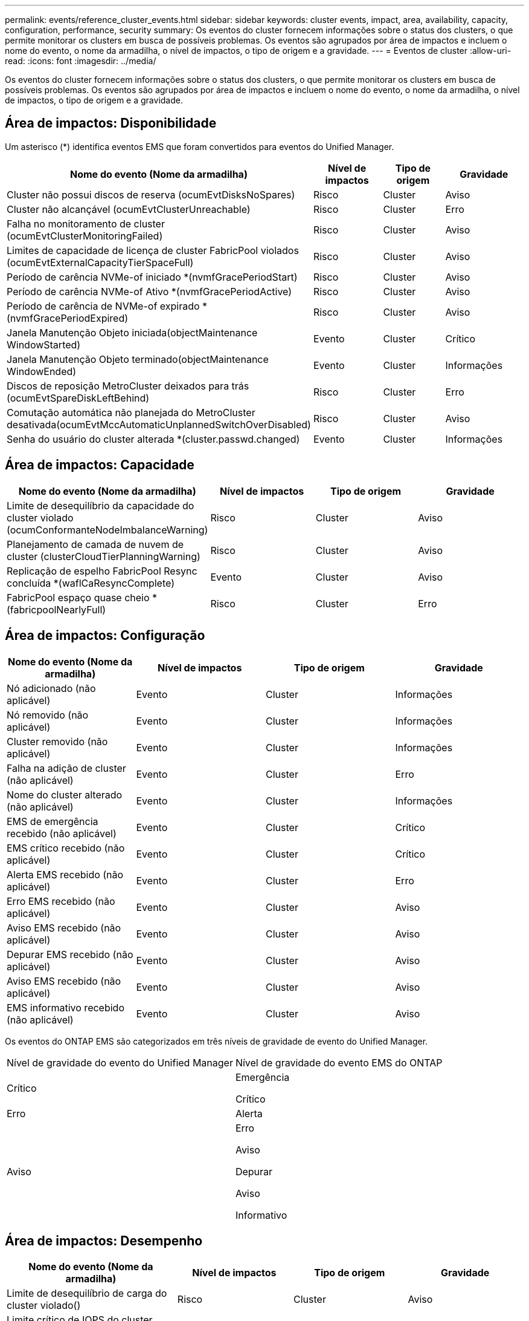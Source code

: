 ---
permalink: events/reference_cluster_events.html 
sidebar: sidebar 
keywords: cluster events, impact, area, availability, capacity, configuration, performance, security 
summary: Os eventos do cluster fornecem informações sobre o status dos clusters, o que permite monitorar os clusters em busca de possíveis problemas. Os eventos são agrupados por área de impactos e incluem o nome do evento, o nome da armadilha, o nível de impactos, o tipo de origem e a gravidade. 
---
= Eventos de cluster
:allow-uri-read: 
:icons: font
:imagesdir: ../media/


[role="lead"]
Os eventos do cluster fornecem informações sobre o status dos clusters, o que permite monitorar os clusters em busca de possíveis problemas. Os eventos são agrupados por área de impactos e incluem o nome do evento, o nome da armadilha, o nível de impactos, o tipo de origem e a gravidade.



== Área de impactos: Disponibilidade

Um asterisco (*) identifica eventos EMS que foram convertidos para eventos do Unified Manager.

|===
| Nome do evento (Nome da armadilha) | Nível de impactos | Tipo de origem | Gravidade 


 a| 
Cluster não possui discos de reserva (ocumEvtDisksNoSpares)
 a| 
Risco
 a| 
Cluster
 a| 
Aviso



 a| 
Cluster não alcançável (ocumEvtClusterUnreachable)
 a| 
Risco
 a| 
Cluster
 a| 
Erro



 a| 
Falha no monitoramento de cluster (ocumEvtClusterMonitoringFailed)
 a| 
Risco
 a| 
Cluster
 a| 
Aviso



 a| 
Limites de capacidade de licença de cluster FabricPool violados (ocumEvtExternalCapacityTierSpaceFull)
 a| 
Risco
 a| 
Cluster
 a| 
Aviso



 a| 
Período de carência NVMe-of iniciado *(nvmfGracePeriodStart)
 a| 
Risco
 a| 
Cluster
 a| 
Aviso



 a| 
Período de carência NVMe-of Ativo *(nvmfGracePeriodActive)
 a| 
Risco
 a| 
Cluster
 a| 
Aviso



 a| 
Período de carência de NVMe-of expirado *(nvmfGracePeriodExpired)
 a| 
Risco
 a| 
Cluster
 a| 
Aviso



 a| 
Janela Manutenção Objeto iniciada(objectMaintenance WindowStarted)
 a| 
Evento
 a| 
Cluster
 a| 
Crítico



 a| 
Janela Manutenção Objeto terminado(objectMaintenance WindowEnded)
 a| 
Evento
 a| 
Cluster
 a| 
Informações



 a| 
Discos de reposição MetroCluster deixados para trás (ocumEvtSpareDiskLeftBehind)
 a| 
Risco
 a| 
Cluster
 a| 
Erro



 a| 
Comutação automática não planejada do MetroCluster desativada(ocumEvtMccAutomaticUnplannedSwitchOverDisabled)
 a| 
Risco
 a| 
Cluster
 a| 
Aviso



 a| 
Senha do usuário do cluster alterada *(cluster.passwd.changed)
 a| 
Evento
 a| 
Cluster
 a| 
Informações

|===


== Área de impactos: Capacidade

|===
| Nome do evento (Nome da armadilha) | Nível de impactos | Tipo de origem | Gravidade 


 a| 
Limite de desequilíbrio da capacidade do cluster violado (ocumConformanteNodeImbalanceWarning)
 a| 
Risco
 a| 
Cluster
 a| 
Aviso



 a| 
Planejamento de camada de nuvem de cluster (clusterCloudTierPlanningWarning)
 a| 
Risco
 a| 
Cluster
 a| 
Aviso



 a| 
Replicação de espelho FabricPool Resync concluída *(waflCaResyncComplete)
 a| 
Evento
 a| 
Cluster
 a| 
Aviso



 a| 
FabricPool espaço quase cheio * (fabricpoolNearlyFull)
 a| 
Risco
 a| 
Cluster
 a| 
Erro

|===


== Área de impactos: Configuração

|===
| Nome do evento (Nome da armadilha) | Nível de impactos | Tipo de origem | Gravidade 


 a| 
Nó adicionado (não aplicável)
 a| 
Evento
 a| 
Cluster
 a| 
Informações



 a| 
Nó removido (não aplicável)
 a| 
Evento
 a| 
Cluster
 a| 
Informações



 a| 
Cluster removido (não aplicável)
 a| 
Evento
 a| 
Cluster
 a| 
Informações



 a| 
Falha na adição de cluster (não aplicável)
 a| 
Evento
 a| 
Cluster
 a| 
Erro



 a| 
Nome do cluster alterado (não aplicável)
 a| 
Evento
 a| 
Cluster
 a| 
Informações



 a| 
EMS de emergência recebido (não aplicável)
 a| 
Evento
 a| 
Cluster
 a| 
Crítico



 a| 
EMS crítico recebido (não aplicável)
 a| 
Evento
 a| 
Cluster
 a| 
Crítico



 a| 
Alerta EMS recebido (não aplicável)
 a| 
Evento
 a| 
Cluster
 a| 
Erro



 a| 
Erro EMS recebido (não aplicável)
 a| 
Evento
 a| 
Cluster
 a| 
Aviso



 a| 
Aviso EMS recebido (não aplicável)
 a| 
Evento
 a| 
Cluster
 a| 
Aviso



 a| 
Depurar EMS recebido (não aplicável)
 a| 
Evento
 a| 
Cluster
 a| 
Aviso



 a| 
Aviso EMS recebido (não aplicável)
 a| 
Evento
 a| 
Cluster
 a| 
Aviso



 a| 
EMS informativo recebido (não aplicável)
 a| 
Evento
 a| 
Cluster
 a| 
Aviso

|===
Os eventos do ONTAP EMS são categorizados em três níveis de gravidade de evento do Unified Manager.

|===


| Nível de gravidade do evento do Unified Manager | Nível de gravidade do evento EMS do ONTAP 


 a| 
Crítico
 a| 
Emergência

Crítico



 a| 
Erro
 a| 
Alerta



 a| 
Aviso
 a| 
Erro

Aviso

Depurar

Aviso

Informativo

|===


== Área de impactos: Desempenho

|===
| Nome do evento (Nome da armadilha) | Nível de impactos | Tipo de origem | Gravidade 


 a| 
Limite de desequilíbrio de carga do cluster violado()
 a| 
Risco
 a| 
Cluster
 a| 
Aviso



 a| 
Limite crítico de IOPS do cluster violado (ocumClusterIopsIncident)
 a| 
Incidente
 a| 
Cluster
 a| 
Crítico



 a| 
Limite de aviso de IOPS do cluster violado (ocumClusterIopsWarning)
 a| 
Risco
 a| 
Cluster
 a| 
Aviso



 a| 
Limite crítico de MB/s de cluster violado(ocumClusterMbpsIncident)
 a| 
Incidente
 a| 
Cluster
 a| 
Crítico



 a| 
Limite de aviso do cluster MB/s violado(ocumClusterMbpsWarning)
 a| 
Risco
 a| 
Cluster
 a| 
Aviso



 a| 
Limite dinâmico do cluster violado (ocumClusterDynamicEventWarning)
 a| 
Risco
 a| 
Cluster
 a| 
Aviso

|===


== Área de impactos: Segurança

|===
| Nome do evento (Nome da armadilha) | Nível de impactos | Tipo de origem | Gravidade 


 a| 
AutoSupport HTTPS Transport Disabled(ocumClusterASUPHttpsConfiguredDisabled)
 a| 
Risco
 a| 
Cluster
 a| 
Aviso



 a| 
Encaminhamento de logs não criptografado (ocumClusterAuditLogUnEncrypted)
 a| 
Risco
 a| 
Cluster
 a| 
Aviso



 a| 
Usuário Admin local padrão habilitado(ocumClusterDefaultAdminEnabled)
 a| 
Risco
 a| 
Cluster
 a| 
Aviso



 a| 
Modo FIPS desativado (ocumClusterFipsDisabled)
 a| 
Risco
 a| 
Cluster
 a| 
Aviso



 a| 
Login Banner Disabled(ocumClusterLoginBannerDisabled)
 a| 
Risco
 a| 
Cluster
 a| 
Aviso



 a| 
Login Banner alterado(ocumClusterLoginBannerChanged)
 a| 
Risco
 a| 
Cluster
 a| 
Aviso



 a| 
Destinos de encaminhamento de logs alterados(ocumLogForwardDestinationsChanged)
 a| 
Risco
 a| 
Cluster
 a| 
Aviso



 a| 
Nomes de servidor NTP alterados(ocumNtpServerNamesChanged)
 a| 
Risco
 a| 
Cluster
 a| 
Aviso



 a| 
Contagem de servidor NTP é baixa (securityConfigNTPServerCountLowRisk)
 a| 
Risco
 a| 
Cluster
 a| 
Aviso



 a| 
Comunicação por pares de cluster não criptografada (ocumClusterPeerEncryptionDisabled)
 a| 
Risco
 a| 
Cluster
 a| 
Aviso



 a| 
SSH está usando Ciphers inseguros(ocumClusterSSHInsecure)
 a| 
Risco
 a| 
Cluster
 a| 
Aviso



 a| 
Protocolo Telnet ativado (ocumClusterTelnetEnabled)
 a| 
Risco
 a| 
Cluster
 a| 
Aviso



 a| 
Senhas de algumas contas de usuário do ONTAP usam a função hash MD5 menos segura(ocumClusterMD5PasswordHashUsed)
 a| 
Risco
 a| 
Cluster
 a| 
Aviso



 a| 
Cluster usa certificado auto-assinado (ocumClusterSelfSignedCertificate)
 a| 
Risco
 a| 
Cluster
 a| 
Aviso



 a| 
O Shell remoto de cluster está ativado (ocumClusterRshDisabled)
 a| 
Risco
 a| 
Cluster
 a| 
Aviso

|===